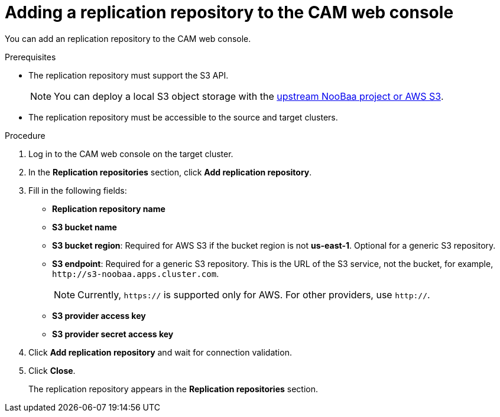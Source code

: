 // Module included in the following assemblies:
//
// migration/migrating_openshift_3_to_4/migrating-openshift-3-to-4.adoc
[id='migration-adding-replication-repository-to-cam_{context}']
= Adding a replication repository to the CAM web console

You can add an replication repository to the CAM web console.

.Prerequisites

* The replication repository must support the S3 API.
+
[NOTE]
====
You can deploy a local S3 object storage with the link:https://github.com/fusor/mig-operator/blob/release-1.0/docs/usage/ObjectStorage.md[upstream NooBaa project or AWS S3].
====

* The replication repository must be accessible to the source and target clusters.

.Procedure

. Log in to the CAM web console on the target cluster.
. In the *Replication repositories* section, click *Add replication repository*.

. Fill in the following fields:

* *Replication repository name*
* *S3 bucket name*
* *S3 bucket region*: Required for AWS S3 if the bucket region is not *us-east-1*. Optional for a generic S3 repository.
* *S3 endpoint*: Required for a generic S3 repository. This is the URL of the S3 service, not the bucket, for example, `\http://s3-noobaa.apps.cluster.com`.
+
[NOTE]
====
Currently, `https://` is supported only for AWS. For other providers, use `http://`.
====

* *S3 provider access key*
* *S3 provider secret access key*

. Click *Add replication repository* and wait for connection validation.

. Click *Close*.
+
The replication repository appears in the *Replication repositories* section.
